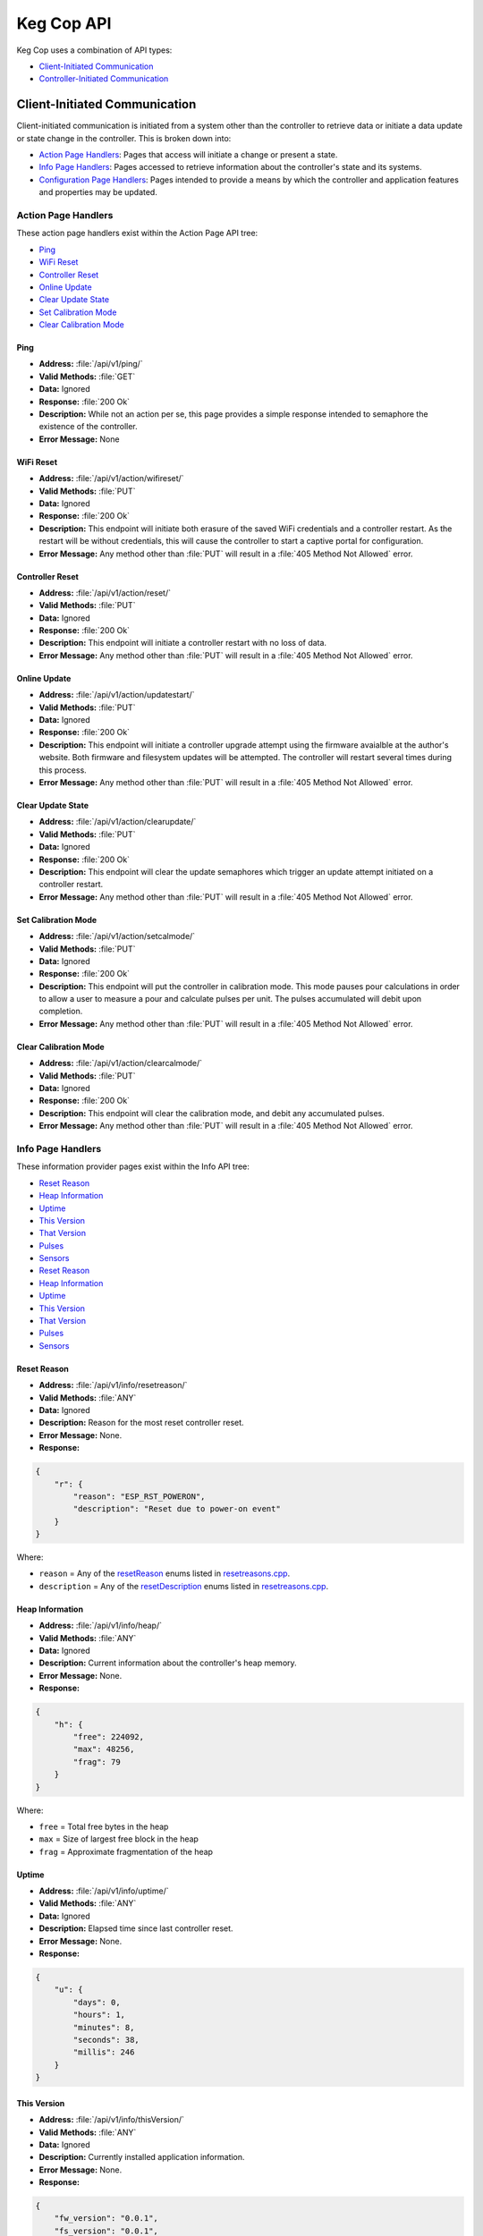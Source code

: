 .. _api:

Keg Cop API
################

Keg Cop uses a combination of API types:

- `Client-Initiated Communication`_
- `Controller-Initiated Communication`_

Client-Initiated Communication
********************************

Client-initiated communication is initiated from a system other than the controller to retrieve data or initiate a data update or state change in the controller.  This is broken down into:

- `Action Page Handlers`_: Pages that access will initiate a change or present a state.
- `Info Page Handlers`_: Pages accessed to retrieve information about the controller's state and its systems.
- `Configuration Page Handlers`_: Pages intended to provide a means by which the controller and application features and properties may be updated.

Action Page Handlers
======================

These action page handlers exist within the Action Page API tree:

- `Ping`_
- `WiFi Reset`_
- `Controller Reset`_
- `Online Update`_
- `Clear Update State`_
- `Set Calibration Mode`_
- `Clear Calibration Mode`_

Ping
-------

- **Address:**  :file:`/api/v1/ping/`
- **Valid Methods:**  :file:`GET`
- **Data:**  Ignored
- **Response:** :file:`200 Ok`
- **Description:** While not an action per se, this page provides a simple response intended to semaphore the existence of the controller.
- **Error Message:** None

WiFi Reset
-----------

- **Address:** :file:`/api/v1/action/wifireset/`
- **Valid Methods:** :file:`PUT`
- **Data:** Ignored
- **Response:** :file:`200 Ok`
- **Description:** This endpoint will initiate both erasure of the saved WiFi credentials and a controller restart.  As the restart will be without credentials, this will cause the controller to start a captive portal for configuration.
- **Error Message:** Any method other than :file:`PUT` will result in a :file:`405 Method Not Allowed` error.

Controller Reset
------------------

- **Address:** :file:`/api/v1/action/reset/`
- **Valid Methods:** :file:`PUT`
- **Data:** Ignored
- **Response:** :file:`200 Ok`
- **Description:** This endpoint will initiate a controller restart with no loss of data.
- **Error Message:** Any method other than :file:`PUT` will result in a :file:`405 Method Not Allowed` error.

Online Update
-----------------

- **Address:** :file:`/api/v1/action/updatestart/`
- **Valid Methods:** :file:`PUT`
- **Data:** Ignored
- **Response:** :file:`200 Ok`
- **Description:** This endpoint will initiate a controller upgrade attempt using the firmware avaialble at the author's website.  Both firmware and filesystem updates will be attempted.  The controller will restart several times during this process.
- **Error Message:** Any method other than :file:`PUT` will result in a :file:`405 Method Not Allowed` error.

Clear Update State
--------------------

- **Address:** :file:`/api/v1/action/clearupdate/`
- **Valid Methods:** :file:`PUT`
- **Data:** Ignored
- **Response:** :file:`200 Ok`
- **Description:** This endpoint will clear the update semaphores which trigger an update attempt initiated on a controller restart.
- **Error Message:** Any method other than :file:`PUT` will result in a :file:`405 Method Not Allowed` error.

Set Calibration Mode
----------------------

- **Address:** :file:`/api/v1/action/setcalmode/`
- **Valid Methods:** :file:`PUT`
- **Data:** Ignored
- **Response:** :file:`200 Ok`
- **Description:** This endpoint will put the controller in calibration mode.  This mode pauses pour calculations in order to allow a user to measure a pour and calculate pulses per unit.  The pulses accumulated will debit upon completion.
- **Error Message:** Any method other than :file:`PUT` will result in a :file:`405 Method Not Allowed` error.

Clear Calibration Mode
--------------------------

- **Address:** :file:`/api/v1/action/clearcalmode/`
- **Valid Methods:** :file:`PUT`
- **Data:** Ignored
- **Response:** :file:`200 Ok`
- **Description:** This endpoint will clear the calibration mode, and debit any accumulated pulses.
- **Error Message:** Any method other than :file:`PUT` will result in a :file:`405 Method Not Allowed` error.

Info Page Handlers
======================

These information provider pages exist within the Info API tree:

- `Reset Reason`_
- `Heap Information`_
- `Uptime`_
- `This Version`_
- `That Version`_
- `Pulses`_
- `Sensors`_
- `Reset Reason`_
- `Heap Information`_
- `Uptime`_
- `This Version`_
- `That Version`_
- `Pulses`_
- `Sensors`_

Reset Reason
--------------

- **Address:** :file:`/api/v1/info/resetreason/`
- **Valid Methods:** :file:`ANY`
- **Data:** Ignored
- **Description:** Reason for the most reset controller reset.
- **Error Message:** None.
- **Response:**

.. code-block:: json

    {
        "r": {
            "reason": "ESP_RST_POWERON",
            "description": "Reset due to power-on event"
        }
    }

Where:

- ``reason`` = Any of the resetReason_ enums listed in resetreasons.cpp_.
- ``description`` = Any of the resetDescription_ enums listed in resetreasons.cpp_.

Heap Information
---------------------

- **Address:** :file:`/api/v1/info/heap/`
- **Valid Methods:** :file:`ANY`
- **Data:** Ignored
- **Description:** Current information about the controller's heap memory.
- **Error Message:** None.
- **Response:**

.. code-block:: json

    {
        "h": {
            "free": 224092,
            "max": 48256,
            "frag": 79
        }
    }

Where:

- ``free`` = Total free bytes in the heap
- ``max`` = Size of largest free block in the heap
- ``frag`` = Approximate fragmentation of the heap

Uptime
-----------

- **Address:** :file:`/api/v1/info/uptime/`
- **Valid Methods:** :file:`ANY`
- **Data:** Ignored
- **Description:** Elapsed time since last controller reset.
- **Error Message:** None.
- **Response:**

.. code-block:: json

    {
        "u": {
            "days": 0,
            "hours": 1,
            "minutes": 8,
            "seconds": 38,
            "millis": 246
        }
    }

This Version
----------------

- **Address:** :file:`/api/v1/info/thisVersion/`
- **Valid Methods:** :file:`ANY`
- **Data:** Ignored
- **Description:** Currently installed application information.
- **Error Message:** None.
- **Response:**

.. code-block:: json

    {
        "fw_version": "0.0.1",
        "fs_version": "0.0.1",
        "branch": "update_versions",
        "build": "d5713a3"
    }

Where:

- ``fw_version`` = Current firmware version (tag from Git when built)
- ``fs_version`` = Current filesystem version (tag from Git when built)
- ``branch`` = Current Git branch
- ``build`` = Short hash of current Git commit

That Version
---------------

- **Address:** :file:`/api/v1/info/thatVersion/`
- **Valid Methods:** :file:`ANY`
- **Data:** Ignored
- **Description:** Version of application available for upgrade.
- **Error Message:** None.
- **Response:**

.. code-block:: json

    {
        "fw_version": "0.0.1",
        "fs_version": "0.0.1"
    }

Where:

- ``fw_version`` = Available firmware version (tag from Git when built)
- ``fs_version`` = Available filesystem version (tag from Git when built)

Pulses
-------------

- **Address:** :file:`/api/v1/info/pulses/`
- **Valid Methods:** :file:`ANY`
- **Data:** Ignored
- **Description:** An array representing the current pulse count per flowmeter during calibration.
- **Error Message:** None.
- **Response:**

.. code-block:: json

    {
        "pulses": [
            0,
            0,
            0,
            0,
            0,
            0,
            0,
            0,
            0
        ]
    }

Sensors
--------------

- **Address:** :file:`/api/v1/info/sensors/`
- **Valid Methods:** :file:`ANY`
- **Data:** Ignored
- **Description:** Information pertaining to temperature sensors and control.
- **Error Message:** None.
- **Response:**

.. code-block:: json

    {
        "imperial": true,
        "controlpoint": 4,
        "setting": 35,
        "status": 6,
        "controlenabled": true,
        "sensors": [
            {
            "enable": true,
            "name": "Room",
            "value": -196.6
            },
            {
            "enable": true,
            "name": "Tower",
            "value": -196.6
            },
            {
            "enable": true,
            "name": "Upper Chamber",
            "value": -196.6
            },
            {
            "enable": true,
            "name": "Lower Chamber",
            "value": -196.6
            },
            {
            "enable": true,
            "name": "Keg",
            "value": -196.6
            }
        ],
        "displayenabled": true
    }

Where:

- ``imperial`` = True for imperial units, false for metric.
- ``controlpoint`` = Zero-based index representing the current sensor_ by which temperature is being controlled.
- ``setting`` = Temperature setting in current units.
- ``status`` = Zero based index representing the current temperature control state_.
- ``controlenabled`` = Boolean for enabling temperature control.
- ``sensors`` = An array of temperature sensors denoting the ``name``, ``enable`` status, and current ``value`` of each.
- ``displayenabled`` = Boolean to display temperatures on the web UI or not.

Configuration Page Handlers
=================================

The configuration page API tree allows retrieval of current states or setting condition and properties via the same endpoint.  Available pages are:

- `Settings`_
- `Taps`_

Settings
------------------

Both ``GET`` and ``PUT`` are valid methods for this endpoint.

GET
^^^^^^^^

- **Address:** :file:`/api/v1/config/settings/`
- **Valid Methods:** :file:`GET`
- **Data:** Ignored
- **Description:** The :file:`GET` method for this endpoint will return the current endpoint configuration.
- **Error Message:** Any method other than :file:`PUT` or :file:`GET` will result in a :file:`405 Method Not Allowed` error.
- **Response:**

.. code-block:: json

    {
        "apconfig": {
            "ssid": "kegcop",
            "passphrase": "kegcop21"
        },
        "copconfig": {
            "guid": "952DE6B40000A1A6",
            "hostname": "kegcop",
            "nodrd": false,
            "breweryname": "Silver Fox Brewery",
            "kegeratorname": "Keezer",
            "controllernumber": 0,
            "serial": false,
            "imperial": true,
            "tapsolenoid": true
        },
        "ota": {
            "dospiffs1": false,
            "dospiffs2": false,
            "didupdate": false
        },
        "temps": {
            "setpoint": 35,
            "controlpoint": 4,
            "controlenabled": true,
            "roomenabled": true,
            "room": 1,
            "towerenabled": true,
            "tower": 2,
            "upperenabled": true,
            "upper": -1,
            "lowerenabled": true,
            "lower": -2,
            "kegenabled": true,
            "keg": 3
        },
        "kegscreen": {
            "url": "http://mule.local/kegcop/",
            "update": false
        },
        "rpintstarget": {
            "host": "mule.local",
            "port": 1883,
            "username": "",
            "password": "",
            "topic": "kegcop",
            "update": false
        },
        "urltarget": {
            "url": "http://mule.local",
            "freq": 30,
            "update": false
        }
    }

PUT
^^^^^^^^

- **Address:** :file:`/api/v1/config/settings/`
- **Valid Methods:** :file:`PUT`
- **Response:** ``200 Ok`` on success, ``500 Unable to process data`` on failure.
- **Description:**  The :file:`PUT` method for this endpoint will allow endpoint configuration.
- **Error Message:** Any method other than :file:`PUT` or :file:`GET` will result in a :file:`405 Method Not Allowed` error.
- **Data:** 
  
The PUT should follow standard form submission data format, with the following items available.  Items not listed are not available for change.  Some names are not the same as they appear in the JSON; the PUT format is flattened but represented below in groups by the JSON stanza.

copconfig
"""""""""""

- ``guid`` - Not configurable via settings, this is a calculated/derived value unique to the controller.
- ``hostname`` - A string representing a valid hostname (without the .local portion) between 3 and 32 characters.
- ``breweryname`` - A string representing the brewery name, used to logically group multiple controllers and display the web page.
- ``kegeratorname`` - A string representing the kegerator name, used to identify the controller and displayed within the web page display.
- ``imperial`` - A boolean representing imperial versus metric units to be used by the controller.  Changing this value will result in a conversion of all stored values to the target units.  Multiple toggles could result in accrued rounding errors and some loss of accuracy.
- ``tapsolenoid`` - A simple control point intended to control a local solenoid by an upstream system or the web UI.

temps
"""""""""

- ``setpoint`` - The temperature setpoint in the configured units to which the system will cool the cabinet.  This is a floating-point number.
- ``controlpoint`` - A zero-based index indicating the sensor_ by which the system will be cooled.
- ``enablecontrol`` - A boolean turning temperature control on and off.
- ``enableroom`` - Enable the room sensor to be displayed.
- ``calroom`` - A signed floating-point number by which the room sensor will be calibrated.
- ``enabletower`` - Enable the tower sensor to be displayed.
- ``caltower`` - A signed floating-point number by which the tower sensor will be calibrated.
- ``enableupper`` - Enable the upper sensor to be displayed.
- ``calupper`` - A signed floating-point number by which the upper sensor will be calibrated.
- ``enablelower`` - Enable the lower sensor to be displayed.
- ``callower`` - A signed floating-point number by which the lower sensor will be calibrated.
- ``enablekeg`` - Enable the keg sensor to be displayed.
- ``calkeg`` - A signed floating-point number by which the keg sensor will be calibrated.

kegscreen (url)
"""""""""""""""

- ``kegscreen`` - The full URL target for the KegScreen system.

rpintstarget
""""""""""""""

- ``rpintshost`` - The fully-qualified domain name for the Raspberry Pints system's MQTT broker.
- ``rpintsport`` - The target MQTT port.
- ``rpintsusername`` - The MQTT user name, blank if not used.
- ``rpintspassword`` - The MQTT password, blank if not used.
- ``rpintstopic`` - The MQTT topic.

urltarget
"""""""""""

- ``targeturl`` - The full URL target for the generic URL target.
- ``targetfreq`` - The frequency at which data will be pushed.

Taps
--------------

Both ``GET`` and ``PUT`` are valid methods for this endpoint.

GET
^^^^^^^^

- **Address:** :file:`/api/v1/config/taps/`
- **Valid Methods:** :file:`GET`
- **Data:** Ignored
- **Description:** The :file:`GET` method for this endpoint will return the current endpoint configuration.
- **Error Message:** Any method other than ``PUT`` or ``GET`` will result in a ``405 Method Not Allowed`` error.
- **Response:** 

.. code-block:: json

    {
        "imperial": true,
        "taps": [
            {
                "tapid": 0,
                "taplabel": 1,
                "pin": 4,
                "ppu": 21120,
                "name": "Pudswiller Doors",
                "capacity": 5,
                "remaining": 4.2,
                "active": true,
                "calibrating": false
            },
            {
                "tapid": 1,
                "taplabel": 2,
                "pin": 16,
                "ppu": 21120,
                "name": "Bug's House Ale",
                "capacity": 5,
                "remaining": 3.3,
                "active": true,
                "calibrating": false
            },
            {
                "tapid": 2,
                "taplabel": 3,
                "pin": 17,
                "ppu": 21120,
                "name": "Navelgazer IPA",
                "capacity": 5,
                "remaining": 1.5,
                "active": true,
                "calibrating": false
            },
            {
                "tapid": 3,
                "taplabel": 4,
                "pin": 18,
                "ppu": 21120,
                "name": "Tanked 7",
                "capacity": 5,
                "remaining": 2.2,
                "active": true,
                "calibrating": false
            },
            {
                "tapid": 4,
                "taplabel": 5,
                "pin": 19,
                "ppu": 21120,
                "name": "Ringaling Lager",
                "capacity": 15.5,
                "remaining": 13.1,
                "active": true,
                "calibrating": false
            },
            {
                "tapid": 5,
                "taplabel": 6,
                "pin": 21,
                "ppu": 21120,
                "name": "Peter Skee",
                "capacity": 5,
                "remaining": 4.1,
                "active": true,
                "calibrating": false
            },
            {
                "tapid": 6,
                "taplabel": 7,
                "pin": 22,
                "ppu": 21120,
                "name": "Undead Guy",
                "capacity": 5,
                "remaining": 3.9,
                "active": true,
                "calibrating": false
            },
            {
                "tapid": 7,
                "taplabel": 8,
                "pin": 23,
                "ppu": 21120,
                "name": "Who's Garden",
                "capacity": 5,
                "remaining": 1.2,
                "active": true,
                "calibrating": false
            },
            {
                "tapid": 8,
                "taplabel": 9,
                "pin": 13,
                "ppu": 21120,
                "name": "Mystery Mead",
                "capacity": 5,
                "remaining": 3.7,
                "active": true,
                "calibrating": false
            }
        ]
    }

Where:

- ``imperial`` = True for imperial units, false for metric.
- ``taps`` = An array with information for each of the taps configured.

Tap information follows the following format:

- ``tapid`` = The zero-based index representing the tap number internally.
- ``taplabel`` = The one-based label representing the tap number externally.
- ``pin`` = The microcontroller pin_ defined for the tap.
- ``ppu`` = The pulses per configured flow unit.
- ``name`` = The name of the beverage currently on tap.
- ``capacity`` = The capacity, in current units, of the attached keg.
- ``remaining`` = The amount remaining, in current units, of the attached keg.
- ``active`` = Denotes whether the tap is active (displayed) or not.
- ``calibrating`` = Switch to put the tap in calibration mode.

PUT
^^^^^^^

- **Address:** :file:`/api/v1/config/taps/`
- **Valid Methods:** :file:`PUT`
- **Response:**  ``200 Ok`` on success, ``500 Unable to process data`` on failure.
- **Description:** The :file:`PUT` method for this endpoint will allow endpoint configuration.
- **Error Message:** Any method other than :file:`PUT` or :file:`GET` will result in a `405 Method Not Allowed` error.
- **Data:** 

The PUT should follow standard form submission data format, with the following items available.  Items not listed are not available for change.  Some names are not the same as they appear in the JSON; the PUT format is flattened but represented below in groups by the JSON stanza.

``imperial`` = True for imperial units, false for metric.
``taps`` = An array with information for each of the taps configured.

The tap array follows the following format for each of the nine available taps:

- ``tap`` = The zero-based index representing the tap number.
- ``label`` = The one-based label representing the tap number externally.
- ``ppu`` = The pulses per configured flow unit.
- ``beername`` = The name of the beverage currently on tap.
- ``cap`` = The capacity, in floating-point current units, of the attached keg.
- ``remain`` = The amount remaining, in floating-point current units, of the attached keg.
- ``active`` = Denotes whether the tap is active (displayed) or not.

Controller-Initiated Communication
***************************************

These reports are sent, when so configured, via WiFi to upstream systems.

- `KegScreen`_
- `URL`_
- `Raspberry Pints`_

KegScreen
=============

Keg Cop sends five different reports to the upstream KegScreen system:

- `Send Tap Information Report`_
- `Send Pulse Report`_
- `Send Kick Report`_
- `Send Cooling State Report`_
- `Send Temperature Report`_

Send Tap Information Report
-----------------------------

This report is sent to the upstream system whenever a change is made to any tap information.  The configuration is as follows:

.. code-block:: json

    {
        "api":"Keg Cop",
        "guid": "952DE6B40000A1A6",
        "hostname":"kegcop",
        "breweryname":"Silver Fox Brewery",
        "kegeratorname":"Keezer",
        "reporttype":"tapinfo",
        "imperial":1,
        "tapid":3,
        "name":"Tanked 7",
        "ppu":21118,
        "remaining":2.2,
        "capacity":5,
        "active":true,
        "calibrating":false
    }

Send Pulse Report
--------------------

Whenever a pour completes, Keg Cop sends a pour report to the KegScreen system.  The format is as follows:

.. code-block:: json

    {
        "api":"Keg Cop",
        "guid": "952DE6B40000A1A6",
        "hostname":"kegcop",
        "breweryname":"Silver Fox Brewery",
        "kegeratorname":"Keezer",
        "reporttype":"pourreport",
        "tapid":0,
        "imperial":true,
        "dispensed":0.004451,
        "remaining":4.195549
    }

Send Kick Report
------------------

Keg Cop employs an algorithm for detecting a kicked keg. When the pour volume exceeds a predetermined amount per second, Keg Cop considers that as evidence the keg is blowing foam and will mark the keg inactive. A kick report will be sent to the KegScreen system. The format is as follows:

.. code-block:: json

    {
        "api":"Keg Cop",
        "guid": "952DE6B40000A1A6",
        "hostname":"kegcop",
        "breweryname":"Silver Fox Brewery",
        "kegeratorname":"Keezer",
        "reporttype":"kickreport",
        "tapid":0
    }

Send Cooling State Report
------------------------------

Whenever the cooling state changes, a state report is triggered for the KegScreen system.  The format is as follows:

.. code-block:: json

    {
        "api":"Keg Cop",
        "guid": "952DE6B40000A1A6",
        "hostname":"kegcop",
        "breweryname":"Silver Fox Brewery",
        "kegeratorname":"Keezer",
        "reporttype":"coolstate",
        "state":3
    }

Where:

- ``API`` = Intended to be an indicator to the upstream system for the source of information.
- ``guid`` = A unique identifier for the controller, used to help differentiate between multiple Keg Cops.
- ``hostname`` = Current mDNS hostname.
- ``brewername`` = A name used to group several Keg Cops logically.
- ``reporttype`` = The type of information to be found in this report.
- ``state`` = A zero-based index representing the current temperature control state_ 

Send Temperature Report
------------------------------

A report containing all temperature points is sent to the KegScreen system every minute. The format is as follows:

.. code-block:: json

    {
        "api":"Keg Cop",
        "guid": "952DE6B40000A1A6",
        "hostname":"kegcop",
        "breweryname":"Silver Fox Brewery",
        "kegeratorname":"Keezer",
        "reporttype":"tempreport",
        "imperial":true,
        "controlpoint":4,
        "setting":35,
        "status":3,
        "controlenabled":true,
        "sensors":[
            {
                "name":"Room",
                "value":85.1,
                "enabled":true
            },
            {
                "name":"Tower",
                "value":85.1,
                "enabled":true
            },
            {
                "name":"Upper Chamber",
                "value":78.8,
                "enabled":true
            },
            {
                "name":"Lower Chamber",
                "value":75.2,
                "enabled":true
            },
            {
                "name":"Keg",
                "value":84.2,
                "enabled":true
            }  
        ]
    }

URL
================

The Target URL Report provides a holistic picture of the system to a custom/third-party endpoint. It is a timer-based POST; a change of state does not trigger it. As with all target system configurations within Keg Cop, it will post to HTTP only. The format is as follows:

.. code-block:: json

    {
        "api":"Keg Cop",
        "guid": "952DE6B40000A1A6",
        "hostname":"kegcop",
        "breweryname":"Silver Fox Brewery",
        "kegeratorname":"Keezer",
        "reporttype":"targeturlreport",
        "imperial":true,
        "controlpoint":4,
        "setting":35,
        "status":2,
        "controlenabled":true,
        "sensors":[
            {
                "name":"Room",
                "value":84.1982,
                "enabled":true
            },
            {
                "name":"Tower",
                "value":84.1964,
                "enabled":true
            },
            {
                "name":"Upper Chamber",
                "value":77.0018,
                "enabled":true
            },
            {
                "name":"Lower Chamber",
                "value":73.6286,
                "enabled":true
            },
            {
                "name":"Keg",
                "value":83.2946,
                "enabled":true
            }
        ],
        "taps":[
            {
                "tapid":0,
                "ppu":21118,
                "name":"Pudswiller Doors",
                "capacity":5,
                "remaining":4.1955,
                "active":false
            },
            {
                "tapid":1,
                "ppu":21118,
                "name":"Bug's House Ale",
                "capacity":5,
                "remaining":3.299195,
                "active":true
            },
            {
                "tapid":2,
                "ppu":21118,
                "name":"Navelgazer IPA",
                "capacity":5,
                "remaining":1.499148,
                "active":true
            },
            {
                "tapid":3,
                "ppu":21118,
                "name":"Tanked 7",
                "capacity":5,
                "remaining":2.197301,
                "active":true
            },
            {
                "tapid":4,
                "ppu":21118,
                "name":"Ringaling Lager",
                "capacity":15.5,
                "remaining":13.09872,
                "active":true
            },
            {
                "tapid":5,
                "ppu":21118,
                "name":"Peter Skee",
                "capacity":5,
                "remaining":4.1,
                "active":true
            },
            {
                "tapid":6,
                "ppu":21118,
                "name":"Undead Guy",
                "capacity":5,
                "remaining":3.899053,
                "active":true
            },
            {
                "tapid":7,
                "ppu":21118,
                "name":"Who's Garden",
                "capacity":5,
                "remaining":1.2,
                "active":true
            }
        ]
    }

Raspberry Pints
========================

Keg Cop will send a message via MQTT to a configured endpoint.  Raspberry Pints does not leverage standard MQTT format; this format is specific to Raspberry Pints.  The format is as follows:

.. code-block::

    P;-1;0;737

Where:

- ``P`` = A pulse report (the only one currently supported via MQTT by Raspberry Pints.)
- ``-1`` = The user.  Since Keg Cop does not support user IDs, a -1 is sent to indicate "no user."
- ``0`` = Tap number.
- ``737`` = Number of raw pulses to report.


.. _resetreasons.cpp: https://github.com/lbussy/keg-cop/blob/main/src/resetreasons.cpp#L1
.. _resetReason: https://github.com/lbussy/keg-cop/blob/d5713a3323ff9998a7986f801d07a92093c0c3f8/src/resetreasons.cpp#L27-L39
.. _resetDescription: https://github.com/lbussy/keg-cop/blob/d5713a3323ff9998a7986f801d07a92093c0c3f8/src/resetreasons.cpp#L41-L53
.. _sensor: https://github.com/lbussy/keg-cop/blob/d5713a3323ff9998a7986f801d07a92093c0c3f8/src/tempsensors.cpp#L25
.. _state: https://github.com/lbussy/keg-cop/blob/d5713a3323ff9998a7986f801d07a92093c0c3f8/src/thermostat.h#L31-L41
.. _pin: https://github.com/lbussy/keg-cop/blob/d5713a3323ff9998a7986f801d07a92093c0c3f8/src/config.h#L615-L703
